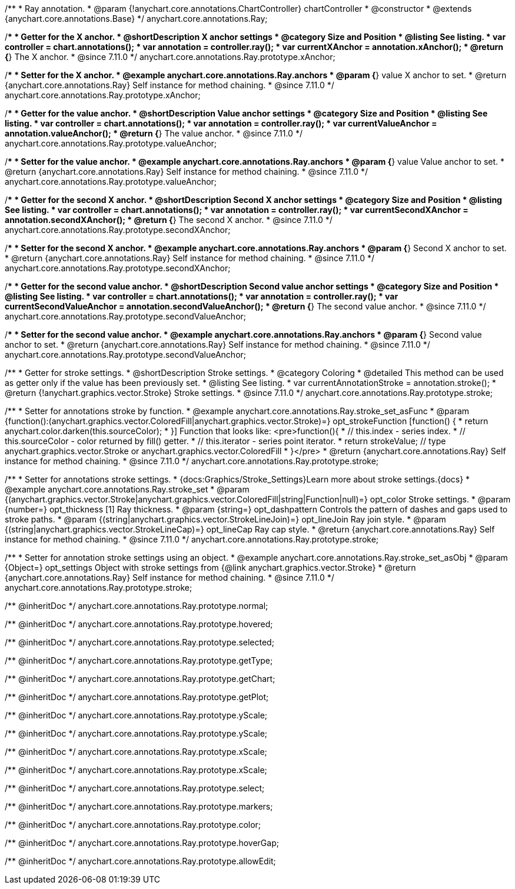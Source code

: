 /**
 * Ray annotation.
 * @param {!anychart.core.annotations.ChartController} chartController
 * @constructor
 * @extends {anychart.core.annotations.Base}
 */
anychart.core.annotations.Ray;

//----------------------------------------------------------------------------------------------------------------------
//
//  anychart.core.annotations.Ray.prototype.xAnchor
//
//----------------------------------------------------------------------------------------------------------------------

/**
 * Getter for the X anchor.
 * @shortDescription X anchor settings
 * @category Size and Position
 * @listing See listing.
 * var controller = chart.annotations();
 * var annotation = controller.ray();
 * var currentXAnchor = annotation.xAnchor();
 * @return {*} The X anchor.
 * @since 7.11.0
 */
anychart.core.annotations.Ray.prototype.xAnchor;

/**
 * Setter for the X anchor.
 * @example anychart.core.annotations.Ray.anchors
 * @param {*} value X anchor to set.
 * @return {anychart.core.annotations.Ray} Self instance for method chaining.
 * @since 7.11.0
 */
anychart.core.annotations.Ray.prototype.xAnchor;

//----------------------------------------------------------------------------------------------------------------------
//
//  anychart.core.annotations.Ray.prototype.valueAnchor
//
//----------------------------------------------------------------------------------------------------------------------

/**
 * Getter for the value anchor.
 * @shortDescription Value anchor settings
 * @category Size and Position
 * @listing See listing.
 * var controller = chart.annotations();
 * var annotation = controller.ray();
 * var currentValueAnchor = annotation.valueAnchor();
 * @return {*} The value anchor.
 * @since 7.11.0
 */
anychart.core.annotations.Ray.prototype.valueAnchor;

/**
 * Setter for the value anchor.
 * @example anychart.core.annotations.Ray.anchors
 * @param {*} value Value anchor to set.
 * @return {anychart.core.annotations.Ray} Self instance for method chaining.
 * @since 7.11.0
 */
anychart.core.annotations.Ray.prototype.valueAnchor;

//----------------------------------------------------------------------------------------------------------------------
//
//  anychart.core.annotations.Ray.prototype.secondXAnchor
//
//----------------------------------------------------------------------------------------------------------------------

/**
 * Getter for the second X anchor.
 * @shortDescription Second X anchor settings
 * @category Size and Position
 * @listing See listing.
 * var controller = chart.annotations();
 * var annotation = controller.ray();
 * var currentSecondXAnchor = annotation.secondXAnchor();
 * @return {*} The second X anchor.
 * @since 7.11.0
 */
anychart.core.annotations.Ray.prototype.secondXAnchor;

/**
 * Setter for the second X anchor.
 * @example anychart.core.annotations.Ray.anchors
 * @param {*} Second X anchor to set.
 * @return {anychart.core.annotations.Ray} Self instance for method chaining.
 * @since 7.11.0
 */
anychart.core.annotations.Ray.prototype.secondXAnchor;

//----------------------------------------------------------------------------------------------------------------------
//
//  anychart.core.annotations.Ray.prototype.secondValueAnchor
//
//----------------------------------------------------------------------------------------------------------------------

/**
 * Getter for the second value anchor.
 * @shortDescription Second value anchor settings
 * @category Size and Position
 * @listing See listing.
 * var controller = chart.annotations();
 * var annotation = controller.ray();
 * var currentSecondValueAnchor = annotation.secondValueAnchor();
 * @return {*} The second value anchor.
 * @since 7.11.0
 */
anychart.core.annotations.Ray.prototype.secondValueAnchor;

/**
 * Setter for the second value anchor.
 * @example anychart.core.annotations.Ray.anchors
 * @param {*} Second value anchor to set.
 * @return {anychart.core.annotations.Ray} Self instance for method chaining.
 * @since 7.11.0
 */
anychart.core.annotations.Ray.prototype.secondValueAnchor;

//----------------------------------------------------------------------------------------------------------------------
//
//  anychart.core.annotations.Ray.prototype.stroke
//
//----------------------------------------------------------------------------------------------------------------------

/**
 * Getter for stroke settings.
 * @shortDescription Stroke settings.
 * @category Coloring
 * @detailed This method can be used as getter only if the value has been previously set.
 * @listing See listing.
 * var currentAnnotationStroke = annotation.stroke();
 * @return {!anychart.graphics.vector.Stroke} Stroke settings.
 * @since 7.11.0
 */
anychart.core.annotations.Ray.prototype.stroke;

/**
 * Setter for annotations stroke by function.
 * @example anychart.core.annotations.Ray.stroke_set_asFunc
 * @param {function():(anychart.graphics.vector.ColoredFill|anychart.graphics.vector.Stroke)=} opt_strokeFunction [function() {
 *  return anychart.color.darken(this.sourceColor);
 * }] Function that looks like: <pre>function(){
 *    // this.index - series index.
 *    // this.sourceColor -  color returned by fill() getter.
 *    // this.iterator - series point iterator.
 *    return strokeValue; // type anychart.graphics.vector.Stroke or anychart.graphics.vector.ColoredFill
 * }</pre>
 * @return {anychart.core.annotations.Ray} Self instance for method chaining.
 * @since 7.11.0
 */
anychart.core.annotations.Ray.prototype.stroke;

/**
 * Setter for annotations stroke settings.
 * {docs:Graphics/Stroke_Settings}Learn more about stroke settings.{docs}
 * @example anychart.core.annotations.Ray.stroke_set
 * @param {(anychart.graphics.vector.Stroke|anychart.graphics.vector.ColoredFill|string|Function|null)=} opt_color Stroke settings.
 * @param {number=} opt_thickness [1] Ray thickness.
 * @param {string=} opt_dashpattern Controls the pattern of dashes and gaps used to stroke paths.
 * @param {(string|anychart.graphics.vector.StrokeLineJoin)=} opt_lineJoin Ray join style.
 * @param {(string|anychart.graphics.vector.StrokeLineCap)=} opt_lineCap Ray cap style.
 * @return {anychart.core.annotations.Ray} Self instance for method chaining.
 * @since 7.11.0
 */
anychart.core.annotations.Ray.prototype.stroke;

/**
 * Setter for annotation stroke settings using an object.
 * @example anychart.core.annotations.Ray.stroke_set_asObj
 * @param {Object=} opt_settings Object with stroke settings from {@link anychart.graphics.vector.Stroke}
 * @return {anychart.core.annotations.Ray} Self instance for method chaining.
 * @since 7.11.0
 */
anychart.core.annotations.Ray.prototype.stroke;

/** @inheritDoc */
anychart.core.annotations.Ray.prototype.normal;

/** @inheritDoc */
anychart.core.annotations.Ray.prototype.hovered;

/** @inheritDoc */
anychart.core.annotations.Ray.prototype.selected;

/** @inheritDoc */
anychart.core.annotations.Ray.prototype.getType;

/** @inheritDoc */
anychart.core.annotations.Ray.prototype.getChart;

/** @inheritDoc */
anychart.core.annotations.Ray.prototype.getPlot;

/** @inheritDoc */
anychart.core.annotations.Ray.prototype.yScale;

/** @inheritDoc */
anychart.core.annotations.Ray.prototype.yScale;

/** @inheritDoc */
anychart.core.annotations.Ray.prototype.xScale;

/** @inheritDoc */
anychart.core.annotations.Ray.prototype.xScale;

/** @inheritDoc */
anychart.core.annotations.Ray.prototype.select;

/** @inheritDoc */
anychart.core.annotations.Ray.prototype.markers;

/** @inheritDoc */
anychart.core.annotations.Ray.prototype.color;

/** @inheritDoc */
anychart.core.annotations.Ray.prototype.hoverGap;

/** @inheritDoc */
anychart.core.annotations.Ray.prototype.allowEdit;